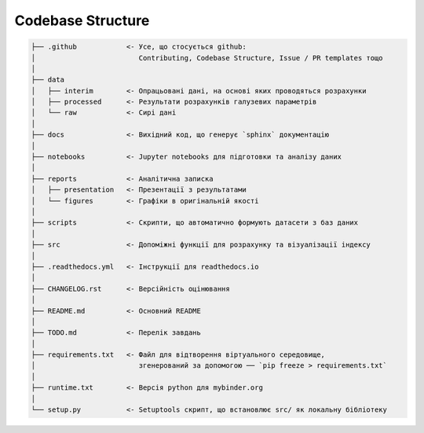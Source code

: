 .. _codebase:

Codebase Structure
==================

.. code-block:: console

    ├── .github            <- Усе, що стосується github:
    │                         Contributing, Codebase Structure, Issue / PR templates тощо
    │
    ├── data               
    │   ├── interim        <- Опрацьовані дані, на основі яких проводяться розрахунки
    │   ├── processed      <- Результати розрахунків галузевих параметрів
    │   └── raw            <- Сирі дані
    │
    ├── docs               <- Вихідний код, що генерує `sphinx` документацію
    │
    ├── notebooks          <- Jupyter notebooks для підготовки та аналізу даних
    │
    ├── reports            <- Аналітична записка
    │   ├── presentation   <- Презентації з результатами
    │   └── figures        <- Графіки в оригінальній якості 
    │
    ├── scripts            <- Скрипти, що автоматично формують датасети з баз даних
    │
    ├── src                <- Допоміжні функції для розрахунку та візуалізації індексу
    │
    ├── .readthedocs.yml   <- Інструкції для readthedocs.io 
    │
    ├── CHANGELOG.rst      <- Версійність оцінювання
    │
    ├── README.md          <- Основний README
    │
    ├── TODO.md            <- Перелік завдань
    │
    ├── requirements.txt   <- Файл для відтворення віртуального середовище, 
    │                         згенерований за допомогою ── `pip freeze > requirements.txt`
    │
    ├── runtime.txt        <- Версія python для mybinder.org 
    │
    └── setup.py           <- Setuptools скрипт, що встановлює src/ як локальну бібліотеку
   